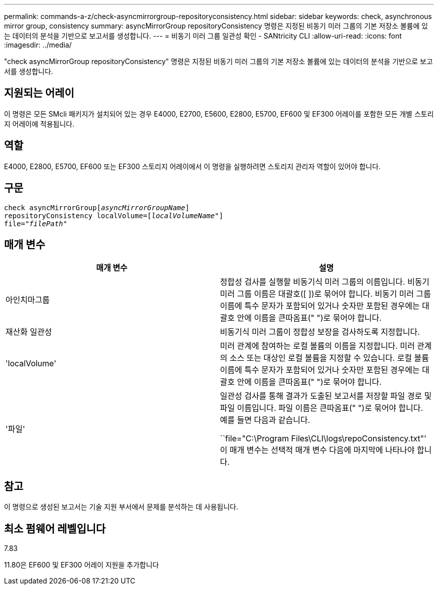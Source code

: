 ---
permalink: commands-a-z/check-asyncmirrorgroup-repositoryconsistency.html 
sidebar: sidebar 
keywords: check, asynchronous mirror group, consistency 
summary: asyncMirrorGroup repositoryConsistency 명령은 지정된 비동기 미러 그룹의 기본 저장소 볼륨에 있는 데이터의 분석을 기반으로 보고서를 생성합니다. 
---
= 비동기 미러 그룹 일관성 확인 - SANtricity CLI
:allow-uri-read: 
:icons: font
:imagesdir: ../media/


[role="lead"]
"check asyncMirrorGroup repositoryConsistency" 명령은 지정된 비동기 미러 그룹의 기본 저장소 볼륨에 있는 데이터의 분석을 기반으로 보고서를 생성합니다.



== 지원되는 어레이

이 명령은 모든 SMcli 패키지가 설치되어 있는 경우 E4000, E2700, E5600, E2800, E5700, EF600 및 EF300 어레이를 포함한 모든 개별 스토리지 어레이에 적용됩니다.



== 역할

E4000, E2800, E5700, EF600 또는 EF300 스토리지 어레이에서 이 명령을 실행하려면 스토리지 관리자 역할이 있어야 합니다.



== 구문

[source, cli, subs="+macros"]
----
check asyncMirrorGrouppass:quotes[[_asyncMirrorGroupName_]]
repositoryConsistency localVolume=pass:quotes[[_localVolumeName"_]]
file=pass:quotes[_"filePath"_]
----


== 매개 변수

|===
| 매개 변수 | 설명 


 a| 
아인치마그룹
 a| 
정합성 검사를 실행할 비동기식 미러 그룹의 이름입니다. 비동기 미러 그룹 이름은 대괄호([ ])로 묶어야 합니다. 비동기 미러 그룹 이름에 특수 문자가 포함되어 있거나 숫자만 포함된 경우에는 대괄호 안에 이름을 큰따옴표(" ")로 묶어야 합니다.



 a| 
재산화 일관성
 a| 
비동기식 미러 그룹이 정합성 보장을 검사하도록 지정합니다.



 a| 
'localVolume'
 a| 
미러 관계에 참여하는 로컬 볼륨의 이름을 지정합니다. 미러 관계의 소스 또는 대상인 로컬 볼륨을 지정할 수 있습니다. 로컬 볼륨 이름에 특수 문자가 포함되어 있거나 숫자만 포함된 경우에는 대괄호 안에 이름을 큰따옴표(" ")로 묶어야 합니다.



 a| 
'파일'
 a| 
일관성 검사를 통해 결과가 도출된 보고서를 저장할 파일 경로 및 파일 이름입니다. 파일 이름은 큰따옴표(" ")로 묶어야 합니다. 예를 들면 다음과 같습니다.

``file="C:\Program Files\CLI\logs\repoConsistency.txt"' 이 매개 변수는 선택적 매개 변수 다음에 마지막에 나타나야 합니다.

|===


== 참고

이 명령으로 생성된 보고서는 기술 지원 부서에서 문제를 분석하는 데 사용됩니다.



== 최소 펌웨어 레벨입니다

7.83

11.80은 EF600 및 EF300 어레이 지원을 추가합니다
